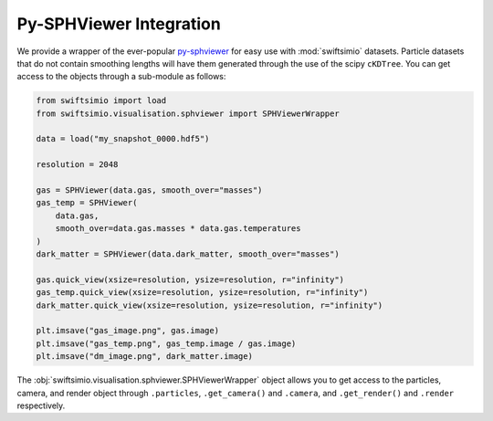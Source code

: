 Py-SPHViewer Integration
========================

We provide a wrapper of the ever-popular py-sphviewer_ for easy use with
:mod:`swiftsimio` datasets. Particle datasets that do not contain smoothing
lengths will have them generated through the use of the scipy ``cKDTree``.
You can get access to the objects through a sub-module as follows:

.. code-block:: python

   from swiftsimio import load
   from swiftsimio.visualisation.sphviewer import SPHViewerWrapper

   data = load("my_snapshot_0000.hdf5")

   resolution = 2048

   gas = SPHViewer(data.gas, smooth_over="masses")
   gas_temp = SPHViewer(
       data.gas,
       smooth_over=data.gas.masses * data.gas.temperatures
   )
   dark_matter = SPHViewer(data.dark_matter, smooth_over="masses")

   gas.quick_view(xsize=resolution, ysize=resolution, r="infinity")
   gas_temp.quick_view(xsize=resolution, ysize=resolution, r="infinity")
   dark_matter.quick_view(xsize=resolution, ysize=resolution, r="infinity")

   plt.imsave("gas_image.png", gas.image)
   plt.imsave("gas_temp.png", gas_temp.image / gas.image)
   plt.imsave("dm_image.png", dark_matter.image)


The :obj:`swiftsimio.visualisation.sphviewer.SPHViewerWrapper` object allows you
to get access to the particles, camera, and render object through ``.particles``,
``.get_camera()`` and ``.camera``, and ``.get_render()`` and ``.render``
respectively.

.. _py-sphviewer: https://github.com/alejandrobll/py-sphviewer